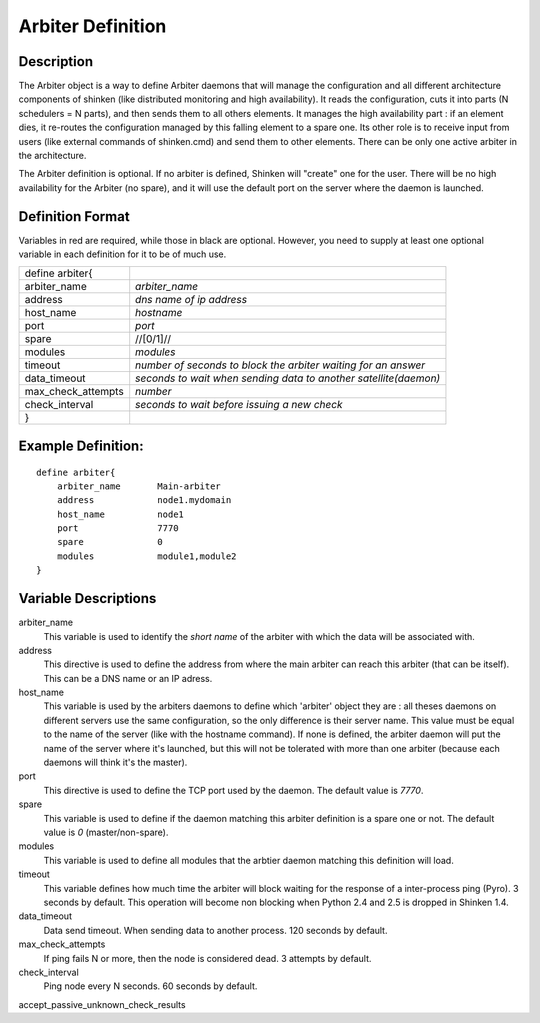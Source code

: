 .. _configobjects/arbiter:

===================
Arbiter Definition 
===================


Description 
============

The Arbiter object is a way to define Arbiter daemons that will manage the configuration and all different architecture components of shinken (like distributed monitoring and high availability). It reads the configuration, cuts it into parts (N schedulers = N parts), and then sends them to all others elements. It manages the high availability part : if an element dies, it re-routes the configuration managed by this falling element to a spare one. Its other role is to receive input from users (like external commands of shinken.cmd) and send them to other elements. There can be only one active arbiter in the architecture.

The Arbiter definition is optional. If no arbiter is defined, Shinken will "create" one for the user. There will be no high availability for the Arbiter (no spare), and it will use the default port on the server where the daemon is launched.


Definition Format 
==================

Variables in red are required, while those in black are optional. However, you need to supply at least one optional variable in each definition for it to be of much use.


================== ================================================================
define arbiter{                                                                    
arbiter_name       *arbiter_name*                                                  
address            *dns name of ip address*                                        
host_name          *hostname*                                                      
port               *port*                                                          
spare              //[0/1]//                                                       
modules            *modules*                                                       
timeout            *number of seconds to block the arbiter waiting for an answer*  
data_timeout       *seconds to wait when sending data to another satellite(daemon)*
max_check_attempts *number*                                                        
check_interval     *seconds to wait before issuing a new check*
}                                                                                  
================== ================================================================


Example Definition: 
====================

::

  define arbiter{
      arbiter_name       Main-arbiter
      address            node1.mydomain
      host_name          node1
      port               7770
      spare              0
      modules            module1,module2
  }


Variable Descriptions 
======================

arbiter_name
  This variable is used to identify the *short name* of the arbiter with which the data will be associated with.

address
  This directive is used to define the address from where the main arbiter can reach this arbiter (that can be itself). This can be a DNS name or an IP adress.

host_name
  This variable is used by the arbiters daemons to define which 'arbiter' object they are : all theses daemons on different servers use the same configuration, so the only difference is their server name. This value must be equal to the name of the server (like with the hostname command). If none is defined, the arbiter daemon will put the name of the server where it's launched, but this will not be tolerated with more than one arbiter (because each daemons will think it's the master).

port
  This directive is used to define the TCP port used by the daemon. The default value is *7770*.

spare
  This variable is used to define if the daemon matching this arbiter definition is a spare one or not. The default value is *0* (master/non-spare).

modules
  This variable is used to define all modules that the arbtier daemon matching this definition will load.

timeout
  This variable defines how much time the arbiter will block waiting for the response of a inter-process ping (Pyro). 3 seconds by default. This operation will become non blocking when Python 2.4 and 2.5 is dropped in Shinken 1.4.

data_timeout
  Data send timeout. When sending data to another process. 120 seconds by default.

max_check_attempts
  If ping fails N or more, then the node is considered dead. 3 attempts by default.

check_interval
  Ping node every N seconds. 60 seconds by default.

accept_passive_unknown_check_results

